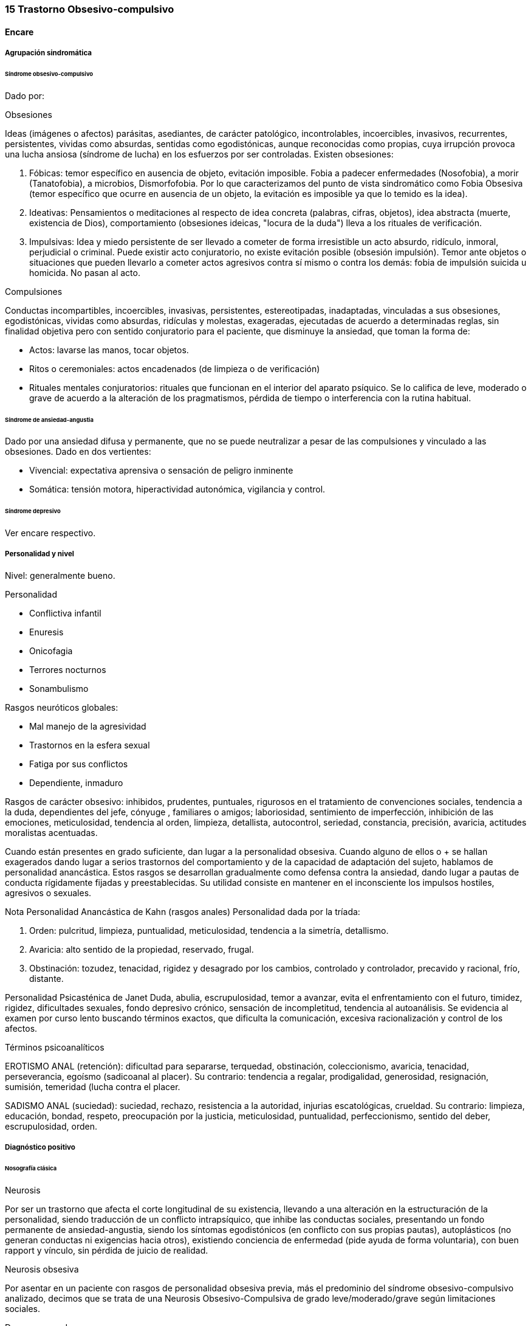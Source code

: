 === 15 Trastorno Obsesivo-compulsivo

==== Encare

===== Agrupación sindromática

====== Síndrome obsesivo-compulsivo

Dado por:

.Obsesiones
Ideas (imágenes o afectos) parásitas, asediantes, de carácter patológico, incontrolables, incoercibles, invasivos, recurrentes, persistentes, vividas como absurdas, sentidas como egodistónicas, aunque reconocidas como propias, cuya irrupción provoca una lucha ansiosa (síndrome de lucha) en los esfuerzos por ser controladas. Existen obsesiones:

A. Fóbicas: temor específico en ausencia de objeto, evitación imposible. Fobia a padecer enfermedades (Nosofobia), a morir (Tanatofobia), a microbios, Dismorfofobia. Por lo que caracterizamos del punto de vista sindromático como Fobia Obsesiva (temor específico que ocurre en ausencia de un objeto, la evitación es imposible ya que lo temido es la idea).

B. Ideativas: Pensamientos o meditaciones al respecto de idea concreta (palabras, cifras, objetos), idea abstracta (muerte, existencia de Dios), comportamiento (obsesiones ideicas, "locura de la duda") lleva a los rituales de verificación.

C. Impulsivas: Idea y miedo persistente de ser llevado a cometer de forma irresistible un acto absurdo, ridículo, inmoral, perjudicial o criminal. Puede existir acto conjuratorio, no existe evitación posible (obsesión impulsión). Temor ante objetos o situaciones que pueden llevarlo a cometer actos agresivos contra sí mismo o contra los demás: fobia de impulsión suicida u homicida. No pasan al acto.

.Compulsiones
Conductas incompartibles, incoercibles, invasivas, persistentes, estereotipadas, inadaptadas, vinculadas a sus obsesiones, egodistónicas, vividas como absurdas, ridículas y molestas, exageradas, ejecutadas de acuerdo a determinadas reglas, sin finalidad objetiva pero con sentido conjuratorio para el paciente, que disminuye la ansiedad, que toman la forma de:

* Actos: lavarse las manos, tocar objetos.
* Ritos o ceremoniales: actos encadenados (de limpieza o de verificación)
* Rituales mentales conjuratorios: rituales que funcionan en el interior del aparato psíquico. Se lo califica de leve, moderado o grave de acuerdo a la alteración de los pragmatismos, pérdida de tiempo o interferencia con la rutina habitual.

====== Síndrome de ansiedad-angustia

Dado por una ansiedad difusa y permanente, que no se puede neutralizar a pesar de las compulsiones y vinculado a las obsesiones. Dado en dos vertientes:

* Vivencial: expectativa aprensiva o sensación de peligro inminente
* Somática: tensión motora, hiperactividad autonómica, vigilancia y control.

====== Síndrome depresivo

Ver encare respectivo.

===== Personalidad y nivel

Nivel: generalmente bueno.

Personalidad

* Conflictiva infantil
* Enuresis
* Onicofagia
* Terrores nocturnos
* Sonambulismo

Rasgos neuróticos globales:

* Mal manejo de la agresividad
* Trastornos en la esfera sexual
* Fatiga por sus conflictos
* Dependiente, inmaduro

Rasgos de carácter obsesivo: inhibidos, prudentes, puntuales, rigurosos en el tratamiento de convenciones sociales, tendencia a la duda, dependientes del jefe, cónyuge , familiares o amigos; laboriosidad, sentimiento de imperfección, inhibición de las emociones, meticulosidad, tendencia al orden, limpieza, detallista, autocontrol, seriedad, constancia, precisión, avaricia, actitudes moralistas acentuadas.

Cuando están presentes en grado suficiente, dan lugar a la personalidad obsesiva. Cuando alguno de ellos o + se hallan exagerados dando lugar a serios trastornos del comportamiento y de la capacidad de adaptación del sujeto, hablamos de personalidad anancástica. Estos rasgos se desarrollan gradualmente como defensa contra la ansiedad, dando lugar a pautas de conducta rígidamente fijadas y preestablecidas. Su utilidad consiste en mantener en el inconsciente los impulsos hostiles, agresivos o sexuales.

Nota Personalidad Anancástica de Kahn (rasgos anales) Personalidad dada por la tríada:

1. Orden: pulcritud, limpieza, puntualidad, meticulosidad, tendencia a la simetría, detallismo.
2. Avaricia: alto sentido de la propiedad, reservado, frugal.
3. Obstinación: tozudez, tenacidad, rigidez y desagrado por los cambios, controlado y controlador, precavido y racional, frío, distante.

Personalidad Psicasténica de Janet Duda, abulia, escrupulosidad, temor a avanzar, evita el enfrentamiento con el futuro, timidez, rigidez, dificultades sexuales, fondo depresivo crónico, sensación de incompletitud, tendencia al autoanálisis. Se evidencia al examen por curso lento buscando términos exactos, que dificulta la comunicación, excesiva racionalización y control de los afectos.

Términos psicoanalíticos

EROTISMO ANAL (retención): dificultad para separarse, terquedad, obstinación, coleccionismo, avaricia, tenacidad, perseverancia, egoísmo (sadicoanal al placer). Su contrario: tendencia a regalar, prodigalidad, generosidad, resignación, sumisión, temeridad (lucha contra el placer.

SADISMO ANAL (suciedad): suciedad, rechazo, resistencia a la autoridad, injurias escatológicas, crueldad. Su contrario: limpieza, educación, bondad, respeto, preocupación por la justicia, meticulosidad, puntualidad, perfeccionismo, sentido del deber, escrupulosidad, orden.

===== Diagnóstico positivo

====== Nosografía clásica

.Neurosis
Por ser un trastorno que afecta el corte longitudinal de su existencia, llevando a una alteración en la estructuración de la personalidad, siendo traducción de un conflicto intrapsíquico, que inhibe las conductas sociales, presentando un fondo permanente de ansiedad-angustia, siendo los síntomas egodistónicos (en conflicto con sus propias pautas), autoplásticos (no generan conductas ni exigencias hacia otros), existiendo conciencia de enfermedad (pide ayuda de forma voluntaria), con buen rapport y vínculo, sin pérdida de juicio de realidad.

.Neurosis obsesiva
Por asentar en un paciente con rasgos de personalidad obsesiva previa, más el predominio del síndrome obsesivo-compulsivo analizado, decimos que se trata de una Neurosis Obsesivo-Compulsiva de grado leve/moderado/grave según limitaciones sociales.

.Descompensada
Decimos que está descompensada por:

* Ansiedad-angustia
* Depresión neurótica
* Exacerbación de síntomas con falla de mecanismos de defensa
* Llevando a una alteración de conductas basales y pragmatismos

Causa de descompensación

Se plantea como causa de descompensación: estrés psicosocial, cambio, pérdida o por evolución natural del cuadro.

====== DSM-IV - CIE-10

Diagnóstico: Trastorno Obsesivo-Compulsivo. Ya que cumple con los criterios especificados:

Obsesiones y/o compulsiones definidas como:

.Obsesiones
1. pensamientos, impulsos o imágenes recurrentes y persistentes que se experimentan en algún momento del trastorno como intrusos e inapropiados y causan ansiedad o malestar significativos.
2. no se reducen a preocupaciones excesivas sobre problemas de la vida real
3. la persona intenta ignorar o suprimir estos pensamientos, impulsos o imágenes o bien intenta neutralizarlos con otros pensamientos o actos.
4. la persona reconoce que esto es el producto de su mente (no impuesto del exterior)

.Compulsiones
1. comportamientos o actos mentales de carácter repetitivo que el individuo se ve obligado a realizar en respuesta a una obsesión o con arreglo a ciertas reglas que debe seguir estrictamente.
2. el objetivo de estos comportamientos es la prevención o reducción del malestar o prevención de algún acontecimiento o situación negativos, sin estar conectados en forma realista con aquello que pretenden neutralizar o bien son claramente excesivos.

.Criterios adicionales:
* En algún momento el individuo lo percibió como excesivo e irracional.
* Malestar clínicamente significativo o pérdida de tiempo (> 1 hora/día) o interferencia con pragmatismos.
* El contenido de las obsesiones no se limita a otro trastorno del eje I.
* Descartar sustancias o enfermedad médica.

Especificadores: "con poca conciencia de enfermedad".

===== Diagnóstico diferencial

Otras formas de ideas/conductas

Hay que diferenciar Idea Obsesiva de Idea Sobrevalorada, Idea Fija o Idea Delirante. No creemos que esto corresponda a Ideas Fijas relacionadas con preocupaciones reales del sujeto. Son intensas y constantes como las ideas obsesivas, pero a diferencia de éstas el individuo no las vive como extrañas (son egosintónicas) ni patológicas.

Hay que diferenciar las Compulsiones de otras actividades "compulsivas" (comer, beber, jugar). Se diferencian porque las últimas producen placer en sí mismas y si el individuo se resiste es por sentirlas peligrosas no por sentirlas absurdas.

Con las impulsiones: no hay lucha previa, hay descarga directa en cortocircuito, sin que medie reflexión, son más típicas de lo orgánico (post-encefalitis, epilepsia, Gilles de la Tourette).

Neurosis fóbica

(si hay fobias límite): serían temores concretos con conductas acordes al temor, circunscriptas, con crisis de angustia, con conductas de evitación eficaces. En cambio las obsesiones fóbicas son temores mágicos con rituales independientes del temor, sin crisis de angustia, con ineficacia de la conducta de evitación. Los mecanismos de defensa implicados son distintos.

Neurosis de angustia

Si bien está de fondo, la ansiedad se ha visto canalizada por la instalación de mecanismos defensivos específicos. La ansiedad-angustia aparece como elemento de descompensación, centrando el cuadro en los mecanismos obsesivo-compulsivos que se ven exacerbados y sobrepasados.

Causa orgánica de la crisis de ansiedad-angustia

Ver neurosis de angustia.

Causas orgánicas del TOC

Tumores cerebrales.

Trastorno de personalidad obsesivo-compulsivo

Queda descartado porque el paciente es consciente de sus síntomas, son egodistónicos y éstos se dan fundamentalmente en el contexto intrapsíquico y no interpersonal.

Depresión mayor con rumiación obsesiva (depresión anancástica)

Si bien está presente la depresión pensamos que ésta es secundaria al trastorno neurótico analizado. En el trastorno afectivo no existen rituales, las ideas obsesivas no se sienten como intrusas ni extrañas y están centradas en temas vinculados a la depresión.

Inicio seudoneurótico de una esquizofrenia

Según limitaciones sociales. En este caso existiría un SDD. En las auténticas obsesiones falta la convicción e identificación morbosa con la idea que caracteriza al delirio. En la esquizofrenia las obsesiones son más extravagantes, menos precisas, con menor carga afectiva, vividas con cierta indiferencia, sin conciencia de enfermedad (las acepta pasivamente).

Algunas epilepsias temporales

Con "pensamiento forzado" (de Panfield): son automatismos, alucinaciones verbales simples, sin simbolismos, a veces con obnubilaciones de la conciencia, no tienen una personalidad obsesiva subyacente, ni se acompañan del cortejo sintomático de este cuadro y sobre todo son de naturaleza paroxística.

Rituales ligados a otras patologías

(Trastornos de la Conducta Alimentaria).

===== Diagnóstico etiopatogénico y psicopatológico

Etiopatogenia

Multifactorial:

Biológico

Genético

Más concordancia en gemelos idénticos.

Neurofisiológico y neuroquímico

Alteraciones neurofisiológicas: alteraciones en el mecanismo de inhibición frontal. Alteraciones neuroquímicas: en los sistemas serotoninérgico y dopaminérgico en los ganglios basales (núcleo caudado y putamen) durante el desarrollo que alteran el funcionamiento de dichos NT, lo que explicaría la acción de los ISRS. Esto está basado en la aparición de sintomatología OC en pacientes sometidos a la acción de m-CPP (agonista serotoninérgico), síntomas que se inhiben con metergolina (antagonista serotoninérgico no selectivo).

Neuroanatómico

Alteraciones neuroanatómicas: basado en la asociación entre sintomatología OC y varios síndromes neuropsiquiátricos o neurológicos y en la eficacia de la neurocirugía (Cingulotomía) para reducir los síntomas (resección de tractos que van desde el Cíngulo al Estriado).. • Estudios de neuroimagen: involucran de forma consistente 3 sitios de hiperactividad:

• Región orbital y medial de la Corteza Frontal.

• Núcleo Caudado (cabeza)

• Corteza del Cíngulo Estas áreas de hiperactividad se normalizan luego de un tratamiento medicamentoso o psicoterapéutico efectivo.

Neuropsicológico

Se plantea la existencia de alteraciones en el proceso de la información, involucrando en el TOC factores tales como:

• Pobreza en las estrategias perceptivas

• Déficit en aprendizaje y memoria visuoespacial

• Déficit en la memoria verbal

• Disociación entre la retroalimentación de la respuesta y la activación emocional.

Psicosocial

Se destacan como factores contribuyentes una educación rígida, moral estricta, culpabilizante que no permite un normal desarrollo del yo.

Psicopatología

Teoría Cognitivo-Comportamental

Modelo bifactorial de Mowrer, plantea una primera etapa donde se condicionan los estímulos neutros a través de un aprendizaje clásico Pavloviano. En un segundo estadio rige el refuerzo negativo según el cual se instauran nuevas respuestas cuando el sujeto aprende que con ellas disminuye la ansiedad que le provocan los estímulos condicionados. A nivel cognitivo, se enfatiza en la existencia de distorsiones cognitivas.

Teoría Psicoanalítica

Para el psicoanálisis comporta una regresión a la fase sádico-anal (relacionado con la retención y el control posesivo del objeto) como consecuencia del conflicto edípico. Esta regresión da lugar a la aparición de modos de funcionamiento primitivos del yo y del super-yo (pensamiento mágico con creencia en la omnipotencia del pensamiento que hace que las ideas agresivas sean terroríficas). Este proceso, junto al empleo de mecanismos de defensa propios de la etapa pregenital como el aislamiento, la anulación retractiva y la formación reactiva, da lugar a la aparición de obsesiones, compulsiones y el carácter obsesivo. Ante el estrés psicosocial, los mecanismos de defensa se ven sobrepasados, no pudiéndose mantener las exigencias pulsionales reprimidas y aparece la angustia. El Yo queda al descubierto y sometido a los ataques de un Superyo sádico y rígido. El Yo se defiende por medio de:

• Anulación: proceso activo que consiste en deshacer psíquicamente lo que acaba de realizarse, de forma mágica y omnipotente (explica ritos).

• Aislamiento: separa la representación de su afecto de manera que puede permanecer en la conciencia y dar lugar a la formación de obsesiones, compulsiones y el carácter obsesivo.

• Formación reactiva: pautas de comportamiento, sentimientos o deseos, diametralmente opuestos a los deseos reprimidos. Contribuye a la formación de rasgos de carácter. La sintomatología puede expresar tanto un deseo como medidas protectoras contra éstos. En un intento por hacer un enfoque más comprensivo de este paciente podemos vincular desde el punto de vista psicológico el surgimiento de sus síntomas (independientemente del modelo teórico que usemos para explicarlos) con:

• Agresividad latente

• Educación rígida, severa, culpabilizante, moral, figura paterna rígida.

• Miedo a la agresividad (como reacción a lo anterior)

• Pensamiento catastrofista

• Temor al descontrol emocional por temor a que sea letal

• Intolerancia a la ambigüedad

• Culpa en relación a todo lo sexual

• Actitud especial ante la autoridad: se inclinan ante la fuerza, pero tratan de desquitarse por medio de algo que anule su sumisión.

• Actividad sexual desprovista de placer e incluso vivida como castigo.

NOTA: los resultados altamente eficaces de la psicoterapia comportamental, relegaron los aportes de la teoría psicoanalítica que se anotan aquí por ser clásicos y porque aún pueden ser relevantes para el Trastorno Obsesivo-Compulsivo de la Personalidad. En lo que concierne al TOC, las evidencias de una alteración orgánica son importantes. Por otro lado, no hay hallazgos que indiquen que determinados rasgos de personalidad sean factores predisponentes para el TOC (hay datos de lo inverso: el TOC puede estar en la base de un TPOC), por lo que difícilmente puede encuadrarse hoy este trastorno dentro de las clásicas "neurosis".

===== Paraclínica

====== Biológico

EF completo y valoración general. Según hallazgos realizaremos consultas con especialistas, buscando descartar causas orgánicas de la ansiedad-angustia. Con vistas a un eventual tratamiento con AD Tricíclicos: examen CV y ECG buscando descartar trastornos de la conducción, extrasístoles.

====== Psicológico

Reiteradas entrevistas para mayor acercamiento a la conflictividad del paciente, evaluando:

* Significado de los síntomas para el paciente.
* Refuerzo de las conductas por parte de personas allegadas
* Hasta qué punto ha organizado su vida alrededor de sus síntomas

Solicitaremos psicodiagnóstico. Tests de personalidad proyectivos y no proyectivos, test de nivel (Weschler), evaluando:

* Fortaleza yoica
* Mecanismos de defensa y manejo de la angustia
* Implementación de psicoterapia Esperamos un perfil con picos en las escalas de psicastenia y quizás depresión y trastornos psicosexuales. En los proyectivos: detalle minucioso en detrimento del conjunto, dudas, intelectualización, críticas a las láminas, fragmentación del relato. Confirmaremos los mecanismos de defensa característicos del Superyo. Pueden encontrarse indicios de relaciones objetales sadomasoquistas, narcisistas y ambivalentes. Puede encontrarse una estructura borderline o psicótica subyacente de la que se defiende con un cuadro obsesivo.

====== Social

Red de soporte social, entrevistas con terceros significativos evaluando la adaptación a sintomatología del paciente. Consultaremos con AS para que visite el hogar observando organización del grupo familiar: distribución de roles, comunicación, estabilidad, continencia, existencia de factores que favorezcan la patología del paciente.

===== Tratamiento

Ambulatorio, se controlará en policlínica con frecuencia para mejor continentación por el monto de angustia, ya que no pasa al acto. Destinado a:

* Yugular el cuadro actual
* Compensar la enfermedad de fondo

====== Biológico

Disminuir la ansiedad: benzodiacepina de vida media intermedia/larga tal como el Clonazepam a dosis iniciales de 1-4 mg repartidos en 2 tomas, pudiendo comenzar con 1 mg cada 12 horas. Además de su acción sobre la ansiedad, existen reportes de una posible acción como antiobsesivo, por lo que la preferimos frente a otras benzodiacepinas. Fármacos con acción sobre la sintomatología obsesivo-compulsiva: Los fármacos de elección son los antidepresivos con acción a nivel del sistema serotoninérgico. Hay datos que indican que la eficacia en el TOC está en relación inversa con la potencia serotoninérgica del fármaco, por lo que en orden de eficacia tenemos: Clorimipramina -> Fluoxetina / Fluvoxamina -> Paroxetina -> Sertralina -> Citalopram. Por tener mayores efectos secundarios con mayores tasas de abandono de la medicación, consideramos la Clorimipramina como un fármaco de segunda línea. En nuestro paciente realizaremos una prueba terapéutica con Fluvoxamina, la que preferimos por ser un antidepresivo también eficaz para los síntomas de ansiedad. Comenzaremos con dosis de 50 mg/día (para evitar efectos secundarios gastrointestinales) en una sola toma que puede ser nocturna (por sus efectos sedativos). Al 4° día aumentaremos a 100 mg/día en una toma. Aumentaremos según la respuesta (que puede aparecer en forma parcial a las 2 semanas), pudiendo llegar a 300 mg/día (en dosis mayores a 150 mg/día repartiremos la dosis en 2 tomas). En caso de falta de respuesta, realizaremos una segunda prueba terapéutica con un ISRS. En este caso usaríamos Fluoxetina dosis iniciales de 20 mg/día en una sola toma, que iremos aumentando según respuesta, sabiendo que en el TOC generalmente se requieren altas dosis, llegando en muchos casos a las dosis máximas (80 mg/día). También sabemos que la respuesta tiene una latencia de al menos 6-8 semanas, siendo 12 semanas el plazo adecuado para cada prueba terapéutica. Luego de 2 ensayos sin respuesta podemos considerar este caso como refractario, teniendo varias alternativas: Si hubo una respuesta parcial con alguno de los ISRS:

• Agregar Pindolol: 2,5 mg cada 8 horas. Esta opción es la preferencial en caso de que se haya obtenido respuesta parcial con un ISRS.

Si no hubo respuesta con los ISRS:

• Agregar / Sustituir por Clorimipramina: comenzando con Clorimipramina 37,5 mg v/o al acostarse (por los efectos sedativos), c/ aumentos de 37,5 mg c/ 2-4 días. Estaremos atentos a los efectos secundarios (sequedad de boca, visión borrosa, constipación, dificultad en la micción, hipotensión postural). Aumentaremos según respuesta clínica hasta llegar a los 150-300 mg/día, sabiendo de la latencia de aprox. 2 meses en su efecto antiobsesivo.

• Agregar Risperidona a dosis de 2 a 4 mg/día repartidos en 2 tomas.

Opciones ante TOC grave refractario:

• Clorimipramina parenteral

• Psicocirugía (cingulotomía anterior, capsulotomia anterior, tractotomía en subcaudado, leucotomía límbica). Luego de la psicocirugía puede que un paciente anteriormente refractario responda por lo que puede realizarse un nuevo ensayo terapéutico.

Casos especiales:

• En un TOC de tipo "Simetría" refractario podría realizarse un ensayo terapéutico con IMAO (con precauciones ante interacciones medicamentosas / dietéticas).

• En un TOC en el contexto de un Trastorno de Tics (Gilles de la Tourette), puede obtenerse una mejor respuesta asociando un ISRS a Pimozide o Haloperidol a bajas dosis.

• TOC + Esquizofrenia: tratar el TOC de forma independiente (considerar el uso de Risperidona).

Otras opciones:

• Opciones sin evidencia suficiente de eficacia: Olanzapina, Triptofano

• Opciones con evidencia contradictoria: Buspirona, hormonas tiroideas, Litio, Clozapina, Trazodona, IMAO (podría ser eficaz para el TOC de tipo "simetría"), Clonazepam, Inositol, terapia con Antiandrógenos.

• Opciones con evidencia de ineficacia: ECT. El tratamiento que muestre eficacia será mantenido por un tiempo prolongado a dosis elevadas ya que la suspensión índice de recaídas.

Psicológico

Entrevistas reiteradas buscando afianzar el vínculo, profundizando en la evaluación del paciente, con sesiones de terapia de apoyo con una actitud de comprensión, escucha y neutralidad, buscando mejor nivel de funcionamiento. En casos leves, podría plantearse el manejo exclusivamente psicoterapéutico, teniendo la terapia Cognitivo-Comportamental índices de eficacia similares a los obtenidos con fármacos. En casos moderado y graves, la psicoterapia sería un coadyuvante de la medicación. En esta modalidad terapéutica se usan técnicas tales como: exposición con prevención de respuesta y detención del pensamiento.

Social

Psicoeducación del paciente y familia, brindando a éstos apoyo emocional y seguridad. Vincularemos al paciente con grupos de autoayuda para pacientes obsesivo-compulsivos. Evaluación de posibilidad de terapia familiar realizada por especialista.

===== Evolución y pronóstico

Evolución: normalmente crónica con variación en la intensidad de los síntomas. Un 5-10% de casos tienen evolución grave crónica con invalidez importante por ritualización de la existencia. Con el tratamiento esperamos alterar el curso natural ya que c/él los índices de curación y mejoría (en un 75%). El curso puede estar marcado por la frecuencia de episodios depresivos. En cuanto al pronóstico en lo inmediato, pensamos yugular el cuadro depresivo y de ansiedad-angustia con el tratamiento instituido. Difícil pasaje al acto. En lo alejado: dependerá de la respuesta a la medicación y a las medidas psicoterapéuticas y de la adhesión al tratamiento por parte del paciente y la familia. Muy difícil manejo. Kaplan: 15% curación, 45% mejoría, 40% igual o empeoran.

Elementos de buen pronóstico:

* poca antigüedad de los síntomas
* desencadenantes ambientales
* buena adaptación social

NOTAS Fobias límite u obsesiones fóbicas Lo temido no es la situación real sino la idea de la situación. Al principio pueden ser más tipo fobias y luego se generalizan. Serie de fenómenos difíciles de adscribir a lo fóbico o a lo obsesivo, puesto que se encuentran en medio del espectro y tienen características de los 2. Se decide la pertenencia según el predominio relativo del resto de la sintomatología. No hay evitación posible porque se trata de una idea. Fobias de impulsión Miedo irracional a ejecutar una forma de acción a la que el paciente se siente impulsado. Esta idea aparece obsesivamente y por lo general es:

• Fobia de impulsión suicida

• Fobia de impulsión homicida (por lo general a un ser querido). Se vincula con la fobia a los cuchillos, armas u objetos cortantes, evitándolos por el miedo excesivo que se siente de pasar al acto. Obsesiones fóbicas Eritrofobia: temor a ruborizarse en público. Por lo general se vincula más a la vergüenza de que una falta (generalmente de tipo sexual) se le lea en la cara. Nosofobia: temor a una enfermedad, a contaminarse por un virus, microbios o suciedad. Temor obsesivo a ser dañado por un agente exterior (genera rituales de limpieza). Es un temor obsesivo hipocondríaco. Tanatofobia: temor a la propia muerte o a la de un ser querido. Dismorfofobia: idea obsesiva de que una parte del cuerpo es deforme o desagradable.

Recomiendo leer: The Journal of Clinical Psychiatry, Vol 63, Supp. 6 (2002), con una revisión sobre TOC, trastornos TOC símiles, TOC en la infancia y TOC refractario. Algunos datos del encare están sacados de revisiones de esa revista.
